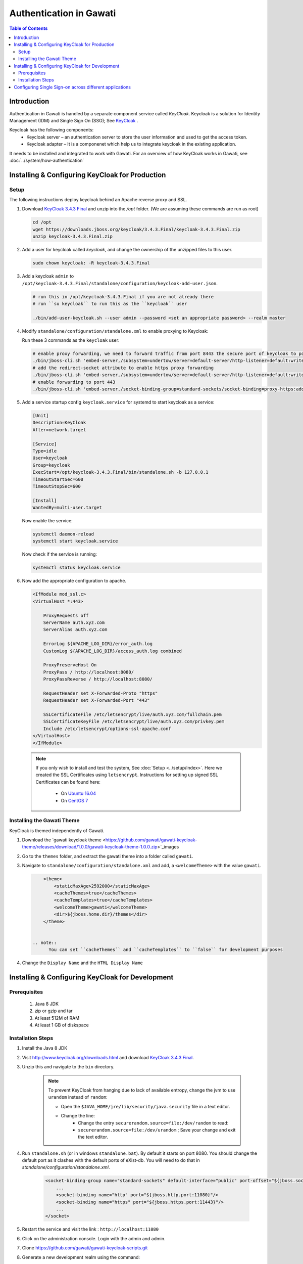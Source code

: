 ########################
Authentication in Gawati
########################

.. contents:: Table of Contents 
  :local:


************
Introduction
************

Authentication in Gawati is handled by a separate component service called `KeyCloak`. 
Keycloak is a solution for Identity Management (IDM) and Single Sign On (SSO); See `KeyCloak <http://www.keycloak.org/>`_ .

Keycloak has the following components:
 * Keycloak server – an authentication server to store the user information and used to get the access token.
 * Keycloak adapter – It is a componenet which help us to integrate keycloak in the existing application. 

It needs to be installed and integrated to work with Gawati. For an overview of how KeyCloak works in Gawati, see :doc:`../system/how-authentication`

************************************************
Installing & Configuring KeyCloak for Production
************************************************

-----
Setup
-----

The following instructions deploy keycloak behind an Apache reverse proxy and SSL.

#. Download `KeyCloak 3.4.3 Final <https://downloads.jboss.org/keycloak/3.4.3.Final/keycloak-3.4.3.Final.zip>`_ and unzip into the `/opt` folder. (We are assuming these commands are run as root)

   .. code-block:: bash

      cd /opt
      wget https://downloads.jboss.org/keycloak/3.4.3.Final/keycloak-3.4.3.Final.zip
      unzip keycloak-3.4.3.Final.zip


#. Add a user for keycloak called `keycloak`, and change the ownership of the unzipped files to this user.

   .. code-block:: bash

      sudo chown keycloak: -R keycloak-3.4.3.Final


#. Add a keycloak ``admin`` to ``/opt/keycloak-3.4.3.Final/standalone/configuration/keycloak-add-user.json``.

   .. code-block:: bash

      # run this in /opt/keycloak-3.4.3.Final if you are not already there
      # run ``su keycloak`` to run this as the ``keycloak`` user
      
      ./bin/add-user-keycloak.sh --user admin --password <set an appropriate password> --realm master


#. Modify ``standalone/configuration/standalone.xml`` to enable proxying to Keycloak:

   Run these 3 commands as the ``keycloak`` user:

   .. code-block:: sh
      
      # enable proxy forwarding, we need to forward traffic from port 8443 the secure port of keycloak to port 443 on Apache
      ./bin/jboss-cli.sh 'embed-server,/subsystem=undertow/server=default-server/http-listener=default:write-attribute(name=proxy-address-forwarding,value=true)'
      # add the redirect-socket attribute to enable https proxy forwarding
      ./bin/jboss-cli.sh 'embed-server,/subsystem=undertow/server=default-server/http-listener=default:write-attribute(name=redirect-socket,value=proxy-https)'
      # enable forwarding to port 443
      ./bin/jboss-cli.sh 'embed-server,/socket-binding-group=standard-sockets/socket-binding=proxy-https:add(port=443)'


#. Add a service startup config ``keycloak.service`` for systemd to start keycloak as a service:

   .. code-block:: none

      [Unit]
      Description=KeyCloak
      After=network.target

      [Service]
      Type=idle
      User=keycloak
      Group=keycloak
      ExecStart=/opt/keycloak-3.4.3.Final/bin/standalone.sh -b 127.0.0.1
      TimeoutStartSec=600
      TimeoutStopSec=600

      [Install]
      WantedBy=multi-user.target


   Now enable the service:

   .. code-block:: bash

      systemctl daemon-reload
      systemctl start keycloak.service


   Now check if the service is running:

   .. code-block:: bash

      systemctl status keycloak.service


#. Now add the appropriate configuration to apache.

   .. code-block:: apacheconf

        <IfModule mod_ssl.c>
        <VirtualHost *:443>

            ProxyRequests off
            ServerName auth.xyz.com
            ServerAlias auth.xyz.com

            ErrorLog ${APACHE_LOG_DIR}/error_auth.log
            CustomLog ${APACHE_LOG_DIR}/access_auth.log combined

            ProxyPreserveHost On
            ProxyPass / http://localhost:8080/
            ProxyPassReverse / http://localhost:8080/

            RequestHeader set X-Forwarded-Proto "https"
            RequestHeader set X-Forwarded-Port "443"

            SSLCertificateFile /etc/letsencrypt/live/auth.xyz.com/fullchain.pem
            SSLCertificateKeyFile /etc/letsencrypt/live/auth.xyz.com/privkey.pem
            Include /etc/letsencrypt/options-ssl-apache.conf
        </VirtualHost>
        </IfModule>


  .. note::
    If you only wish to install and test the system, See :doc:`Setup <../setup/index>`.
    Here we created the SSL Certificates using ``letsencrypt``. Instructions for setting up signed SSL Certificates can be found here:

     * On `Ubuntu 16.04 <https://www.digitalocean.com/community/tutorials/how-to-secure-apache-with-let-s-encrypt-on-ubuntu-16-04>`_
     * On `CentOS 7 <https://www.digitalocean.com/community/tutorials/how-to-secure-apache-with-let-s-encrypt-on-centos-7>`_ 


---------------------------
Installing the Gawati Theme
---------------------------

KeyCloak is themed independently of Gawati. 

#. Download the `gawati keycloak theme <https://github.com/gawati/gawati-keycloak-theme/releases/download/1.0.0/gawati-keycloak-theme-1.0.0.zip>`_images

#. Go to the ``themes`` folder, and extract the gawati theme into a folder called ``gawati``.

#. Navigate to ``standalone/configuration/standalone.xml`` and add, a ``<welcomeTheme>`` with the value ``gawati``.

   .. code-block:: xml

        <theme>
            <staticMaxAge>2592000</staticMaxAge>
            <cacheThemes>true</cacheThemes>
            <cacheTemplates>true</cacheTemplates>
            <welcomeTheme>gawati</welcomeTheme>
            <dir>${jboss.home.dir}/themes</dir>
        </theme>


    .. note::
          You can set ``cacheThemes`` and ``cacheTemplates`` to ``false`` for development purposes


#. Change the ``Display Name`` and the ``HTML Display Name``




*************************************************
Installing & Configuring KeyCloak for Development
*************************************************

-------------
Prerequisites
-------------

 1) Java 8 JDK
 2) zip or gzip and tar
 3) At least 512M of RAM
 4) At least 1 GB of diskspace

------------------
Installation Steps
------------------

#. Install the Java 8 JDK

#. Visit http://www.keycloak.org/downloads.html  and download  `KeyCloak 3.4.3 Final <https://downloads.jboss.org/keycloak/3.4.3.Final/keycloak-3.4.3.Final.zip>`_. 

#. Unzip this and navigate to the ``bin`` directory.

    .. note::
        To prevent KeyCloak from hanging due to lack of available entropy, change the jvm to use ``urandom`` instead of ``random``:
        
        * Open the ``$JAVA_HOME/jre/lib/security/java.security`` file in a text editor.
        * Change the line:
            - Change the entry ``securerandom.source=file:/dev/random`` to read: 
            - ``securerandom.source=file:/dev/urandom`` ; Save your change and exit the text editor.


#. Run ``standalone.sh`` (or in windows ``standalone.bat``). By default it starts on port 8080. You should change the default port as it clashes with the default ports of eXist-db. You will need to do that in `standalone/configuration/standalone.xml`.

    .. code-block:: xml

        <socket-binding-group name="standard-sockets" default-interface="public" port-offset="${jboss.socket.binding.port-offset:0}">
            ...
            <socket-binding name="http" port="${jboss.http.port:11080}"/>
            <socket-binding name="https" port="${jboss.https.port:11443}"/>
            ...
        </socket>


#. Restart the service and visit the link : ``http://localhost:11080`` 

#. Click on the administration console. Login with the admin and admin.

#. Clone https://github.com/gawati/gawati-keycloak-scripts.git

#. Generate a new development realm using the command:

    .. code-block:: bash
      :linenos:

      cd gawati-keycloak-scripts
      npm install
      node index.js --new_realm_name=auth.gawati.local --input_realm=model_realm/model-realm.json --output_file=auth.gawati.local.json

#. Switch back to the administration console of KeyCloak in the browser

#. Create a dev realm by importing configuration from `auth.gawati.local.json` generated above.

    .. figure:: ./_images/kc-add-dev-realm.png
        :alt: Add Realm
        :align: center
        :figclass: align-center


********************************************************
Configuring Single Sign-on across different applications
********************************************************

In Gawati single-sign-on (SSO) is provided via KeyCloak. 

Functionally it works in the following way -- you login into an application (e.g. the Portal), and that automatically logs you into other Applications which have been configured for SSO like the Profiles application. 

The setup for such SSO aware applications is very easy. 

#. You just need to make use of the same KeyCloak JSON configuration file to initialize their authentication environments.

#. You need to configure the client setup in KeyCloak associated with the KeyCloak JSON file to recognize multiple redirect urls. For example, if your portal is being served on ``http://www.domain.org`` and your profiles application is on ``http://profiles.domain.org`` , you need to initialize both with the same KeyCloak file, and set ``http://www.domain.org/*`` and ``http://profiles.domain.org/*`` as valid redirect URIs in KeyCloak. In the figure below, is an example where redirect URIs have been set to ``http://localhost:3000`` & ``http://locahost:3001`` and ``Web Origins`` has been set to ``+``. This kind of setup allows you to login to ``locahost:3000`` and move on to ``locahost:3001`` as if you had already authenticated on it.

    .. figure:: ./_images/multiple-redirect-uris.png
     :alt: Multiple Redirect URIs
     :align: center
     :figclass: align-center
 


    

